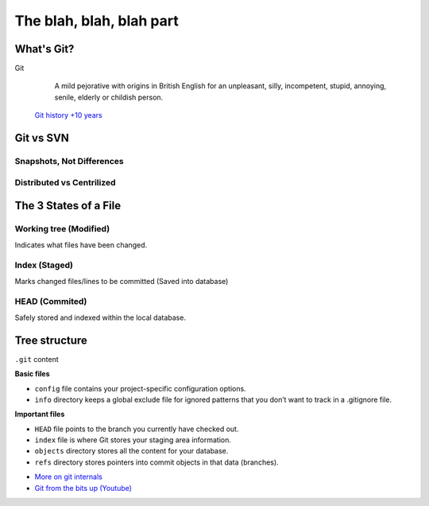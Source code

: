 .. _blah:

The blah, blah, blah part
*************************

What's Git?
===========

Git
  A mild pejorative with origins in British English for an unpleasant, silly, incompetent, stupid, annoying, senile, elderly or childish person.

 `Git history +10 years <https://www.atlassian.com/git/articles/10-years-of-git/>`_

Git vs SVN
==========

Snapshots, Not Differences
--------------------------

.. image:: _static/svn-git.svg

Distributed vs Centrilized
---------------------------

.. image:: _static/centralized.svg
.. image:: _static/distributed.svg

The 3 States of a File
======================

.. image:: _static/states.png

Working tree (Modified)
-----------------------

Indicates what files have been changed.

Index (Staged)
--------------

Marks changed files/lines to be committed (Saved into database)

HEAD (Commited)
---------------
Safely stored and indexed within the local database.

.. image:: _static/areas.png

Tree structure
==============

``.git`` content

.. code-block:: python
  :emphasize-lines: 1,3,6-9

  HEAD
  branches/
  config
  description
  hooks/
  index
  info/
  objects/
  refs/

**Basic files**

* ``config`` file contains your project-specific configuration options.
* ``info`` directory keeps a global exclude file for ignored patterns that you don’t want to track in a .gitignore file.

**Important files**

* ``HEAD`` file points to the branch you currently have checked out.
* ``index`` file is where Git stores your staging area information.
* ``objects`` directory stores all the content for your database.
* ``refs`` directory stores pointers into commit objects in that data (branches).

+ `More on git internals <http://git-scm.com/book/en/v1/Git-Internals-Plumbing-and-Porcelain>`_
+ `Git from the bits up (Youtube) <https://www.youtube.com/watch?v=MYP56QJpDr4>`_
